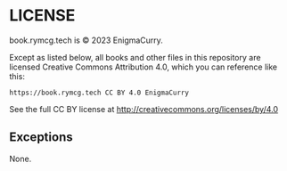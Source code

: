 #+hugo_base_dir: hugo
#+hugo_section: /license
#+hugo_weight: 1
#+STARTUP: align

* LICENSE
:PROPERTIES:
:EXPORT_FILE_NAME: _index
:EXPORT_HUGO_CUSTOM_FRONT_MATTER: :linkTitle LICENSE
:END:

book.rymcg.tech is © 2023 EnigmaCurry.

Except as listed below, all books and other files in this repository
are licensed Creative Commons Attribution 4.0, which you can reference
like this:

: https://book.rymcg.tech CC BY 4.0 EnigmaCurry

See the full CC BY license at http://creativecommons.org/licenses/by/4.0

** Exceptions

None.
